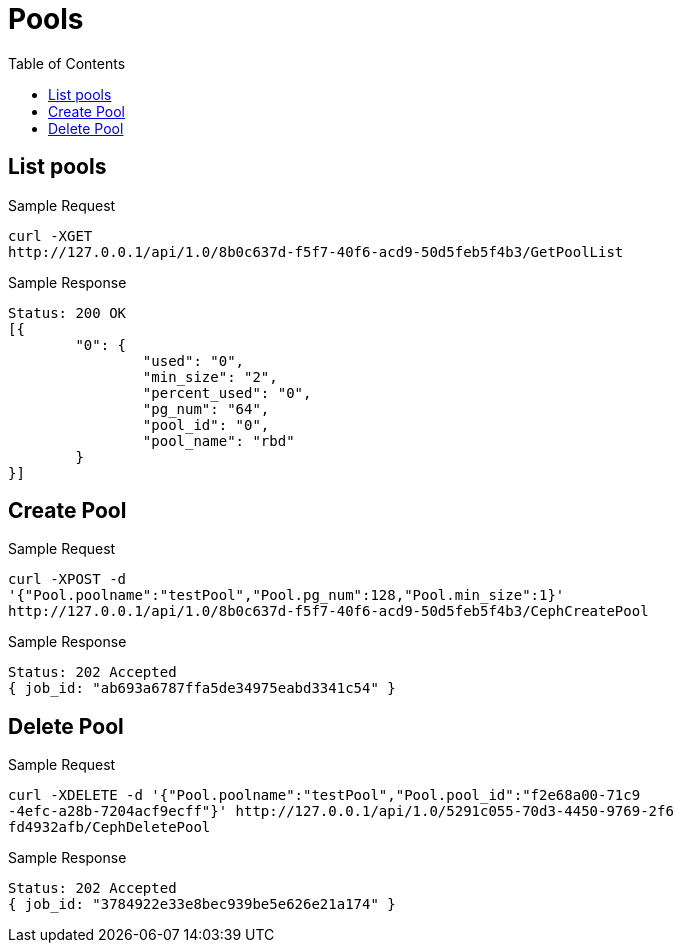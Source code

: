 // vim: tw=79
= Pools
:toc:

== List pools

Sample Request

----------
curl -XGET
http://127.0.0.1/api/1.0/8b0c637d-f5f7-40f6-acd9-50d5feb5f4b3/GetPoolList
----------

Sample Response

----------
Status: 200 OK
[{
	"0": {
		"used": "0",
		"min_size": "2",
		"percent_used": "0",
		"pg_num": "64",
		"pool_id": "0",
		"pool_name": "rbd"
	}
}]
----------

== Create Pool

Sample Request
----------
curl -XPOST -d
'{"Pool.poolname":"testPool","Pool.pg_num":128,"Pool.min_size":1}'
http://127.0.0.1/api/1.0/8b0c637d-f5f7-40f6-acd9-50d5feb5f4b3/CephCreatePool
----------

Sample Response
----------
Status: 202 Accepted
{ job_id: "ab693a6787ffa5de34975eabd3341c54" }
----------

== Delete Pool

Sample Request
----------
curl -XDELETE -d '{"Pool.poolname":"testPool","Pool.pool_id":"f2e68a00-71c9
-4efc-a28b-7204acf9ecff"}' http://127.0.0.1/api/1.0/5291c055-70d3-4450-9769-2f6
fd4932afb/CephDeletePool
----------

Sample Response
----------
Status: 202 Accepted
{ job_id: "3784922e33e8bec939be5e626e21a174" }
----------
